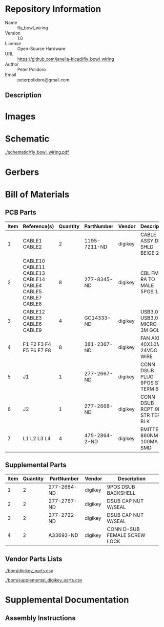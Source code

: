 # Created 2018-10-25 Thu 15:34
#+OPTIONS: title:nil author:nil email:nil toc:t |:t ^:nil
* Repository Information

- Name :: fly_bowl_wiring
- Version :: 1.0
- License :: Open-Source Hardware
- URL :: https://github.com/janelia-kicad/fly_bowl_wiring
- Author :: Peter Polidoro
- Email :: peterpolidoro@gmail.com

** Description

* Images

* Schematic

[[file:./schematic/fly_bowl_wiring.pdf][./schematic/fly_bowl_wiring.pdf]]

[[file:./schematic/images/schematic00.png]]

[[file:./schematic/images/schematic01.png]]

[[file:./schematic/images/schematic02.png]]

[[file:./schematic/images/schematic03.png]]

[[file:./schematic/images/schematic04.png]]

* Gerbers

* Bill of Materials

** PCB Parts

| Item | Reference(s)                                                | Quantity | PartNumber    | Vendor  | Description                      |
|------+-------------------------------------------------------------+----------+---------------+---------+----------------------------------|
|    1 | CABLE1 CABLE2                                               |        2 | 1195-7211-ND  | digikey | CABLE ASSY DB09 SHLD BEIGE 2M    |
|    2 | CABLE10 CABLE11 CABLE13 CABLE14 CABLE4 CABLE5 CABLE7 CABLE8 |        8 | 277-8345-ND   | digikey | CBL FMALE RA TO MALE 5POS 1.5M   |
|    3 | CABLE12 CABLE3 CABLE6 CABLE9                                |        4 | GC14333-ND    | digikey | USB3.0-A-USB3.0-MICRO-B 3M GOLD  |
|    4 | F1 F2 F3 F4 F5 F6 F7 F8                                     |        8 | 381-2367-ND   | digikey | FAN AXIAL 40X10MM 24VDC WIRE     |
|    5 | J1                                                          |        1 | 277-2667-ND   | digikey | CONN DSUB PLUG 9POS STR TERM BLK |
|    6 | J2                                                          |        1 | 277-2668-ND   | digikey | CONN DSUB RCPT 9POS STR TERM BLK |
|    7 | L1 L2 L3 L4                                                 |        4 | 475-2864-2-ND | digikey | EMITTER IR 860NM 100MA SMD       |

** Supplemental Parts

| Item | Quantity | PartNumber  | Vendor  | Description                  |
|------+----------+-------------+---------+------------------------------|
|    1 |        2 | 277-2684-ND | digikey | 9POS DSUB BACKSHELL          |
|    2 |        2 | 277-2767-ND | digikey | DSUB CAP NUT W/SEAL          |
|    3 |        2 | 277-2722-ND | digikey | DSUB CAP NUT W/SEAL          |
|    4 |        2 | A33692-ND   | digikey | CONN D-SUB FEMALE SCREW LOCK |

** Vendor Parts Lists

[[file:./bom/digikey_parts.csv][./bom/digikey_parts.csv]]

[[file:./bom/supplemental_digikey_parts.csv][./bom/supplemental_digikey_parts.csv]]

* Supplemental Documentation

** Assembly Instructions
